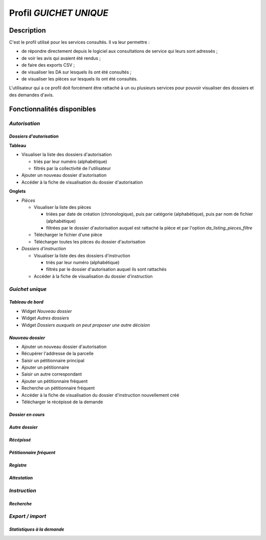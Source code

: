 #######################
Profil *GUICHET UNIQUE*
#######################

Description
===========

C'est le profil utilisé pour les services consultés. Il va leur permettre :

* de répondre directement depuis le logiciel aux consultations de service qui leurs sont adressés ;
* de voir les avis qui avaient été rendus ;
* de faire des exports CSV ;
* de visualiser les DA sur lesquels ils ont été consultés ;
* de visualiser les pièces sur lesquels ils ont été consultés.

L'utilisateur qui a ce profil doit forcément être rattaché à un ou plusieurs services pour pouvoir visualiser des dossiers et des demandes d'avis.

Fonctionnalités disponibles
===========================

*Autorisation*
--------------

*Dossiers d'autorisation*
#########################

**Tableau**

* Visualiser la liste des dossiers d'autorisation

  * triés par leur numéro (alphabétique)
  * filtrés par la collectivité de l'utilisateur

* Ajouter un nouveau dossier d'autorisation
* Accéder à la fiche de visualisation du dossier d'autorisation
    
**Onglets**

* *Pièces*

  * Visualiser la liste des pièces

    * triées par date de création (chronologique), puis par catégorie (alphabétique), puis par nom de fichier (alphabétique)
    * filtrées par le dossier d'autorisation auquel est rattaché la pièce et par l'option *da_listing_pieces_filtre*

  * Télécharger le fichier d'une pièce
  * Télécharger toutes les pièces du dossier d'autorisation

* *Dossiers d'instruction*

  * Visualiser la liste des des dossiers d'instruction

    * triés par leur numéro (alphabétique)
    * filtrés par le dossier d'autorisation auquel ils sont rattachés

  * Accéder à la fiche de visualisation du dossier d'instruction

*Guichet unique*
----------------

*Tableau de bord*
#################

* Widget *Nouveau dossier*
* Widget *Autres dossiers*
* Widget *Dossiers auxquels on peut proposer une autre décision*

*Nouveau dossier*
#################

* Ajouter un nouveau dossier d'autorisation
* Récupérer l'addresse de la parcelle
* Saisir un pétitionnaire principal
* Ajouter un pétitionnaire
* Saisir un autre correspondant
* Ajouter un pétitionnaire fréquent
* Recherche un pétitionnaire fréquent
* Accéder à la fiche de visualisation du dossier d'instruction nouvellement créé
* Télécharger le récépissé de la demande

*Dossier en cours*
##################

*Autre dossier*
###############

*Récépissé*
###########

*Pétitionnaire fréquent*
########################

*Registre*
##########

*Attestation*
#############

*Instruction*
-------------

*Recherche*
###########

*Export / import*
-----------------

*Statistiques à la demande*
###########################